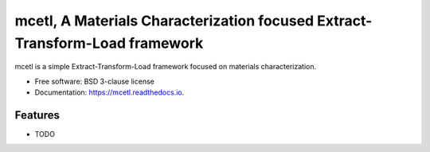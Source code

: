 ============================================================================
mcetl, A Materials Characterization focused Extract-Transform-Load framework
============================================================================


.. image:: https://img.shields.io/pypi/v/mcetl.svg
        :target: https://pypi.python.org/pypi/mcetl

.. image:: https://readthedocs.org/projects/mcetl/badge/?version=latest
        :target: https://mcetl.readthedocs.io/en/latest/?badge=latest
        :alt: Documentation Status




mcetl is a simple Extract-Transform-Load framework focused on materials characterization.


* Free software: BSD 3-clause license
* Documentation: https://mcetl.readthedocs.io.


Features
--------

* TODO




